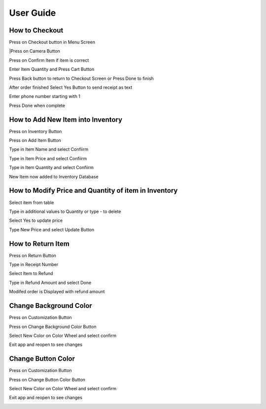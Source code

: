 User Guide
================

How to Checkout
------------------

Press on Checkout button in Menu Screen


.. image:: Images/Menuscreen.png
    :align: center
    :height: 300

|Press on Camera Button


.. image:: Images/CheckoutScreen.png
    :align: center
    :height: 200

Press on Confirm Item if item is correct


.. image:: Images/Camera.png
    :align: center
    :height: 200


Enter Item Quantity and Press Cart Button

.. image:: Images/ItemQuantity.png
    :align: center
    :height: 200
    
    
    
Press Back button to return to Checkout Screen or Press Done to finish


.. image:: Images/ItemCart.png
    :align: center
    :height: 200
    
    
After order finished Select Yes Button to send receipt as text


.. image:: Images/Text.png
    :align: center
    :height: 200
    
    
Enter phone number starting with 1 

| Press Done when complete


.. image:: Images/Phone.png
    :align: center
    :height: 200
    
    
How to Add New Item into Inventory
------------------    

Press on Inventory Button

.. image:: Images/Menuscreen.png
    :align: center
    :height: 200

Press on Add Item Button

.. image:: Images/Inventory.png
    :align: center
    :height: 200


Type in Item Name and select Confiirm

.. image:: Images/ItemName.png
    :align: center
    :height: 200
    
    
Type in Item Price and select Confiirm

.. image:: Images/ItemPrice.png
    :align: center
    :height: 200    
    
    
Type in Item Quantity and select Confiirm

| New Item now added to Inventory Database

.. image:: Images/ItemQuantity.png
    :align: center
    :height: 200  
    

How to Modify Price and Quantity of item in Inventory
------------------     

Select item from table

.. image:: Images/Inventory.png
    :align: center
    :height: 200      
    
Type in additional values to Quantity or type - to delete

.. image:: Images/NewQuantity.png
    :align: center
    :height: 200     
    
Select Yes to update price

.. image:: Images/UpdatePrice.png
    :align: center
    :height: 200   
    
Type New Price and select Update Button

.. image:: Images/NewPrice.png
    :align: center
    :height: 200   
       
How to Return Item
------------------   

Press on Return Button

.. image:: Images/Menuscreen.png
    :align: center
    :height: 200 
    
    
Type in Receipt Number

.. image:: Images/Receipt.png
    :align: center
    :height: 200 
    
Select Item to Refund

.. image:: Images/CustomerOrder.png
    :align: center
    :height: 200 
    
Type in Refund Amount and select Done

.. image:: Images/RefundAmount.png
    :align: center
    :height: 200 

Modifed order is Displayed with refund amount

.. image:: Images/NewOrder.png
    :align: center
    :height: 200 
    
    
Change Background Color 
------------------       
    
Press on Customization Button

.. image:: Images/Menuscreen.png
    :align: center
    :height: 200 
    
    
Press on Change Background Color Button

.. image:: Images/Customization.png
    :align: center
    :height: 200     
    
Select New Color on Color Wheel and select confirm

.. image:: Images/Background.png
    :align: center
    :height: 200     
    
Exit app and reopen to see changes

.. image:: Images/NewBackground.png
    :align: center
    :height: 200 

Change Button Color 
------------------  

Press on Customization Button

.. image:: Images/Menuscreen.png
    :align: center
    :height: 200 
    
Press on Change Button Color Button

.. image:: Images/Customization.png
    :align: center
    :height: 200     
    
Select New Color on Color Wheel and select confirm

.. image:: Images/ButtonColor.png
    :align: center
    :height: 200     
    
Exit app and reopen to see changes

.. image:: Images/NewButton.png
    :align: center
    :height: 200        
